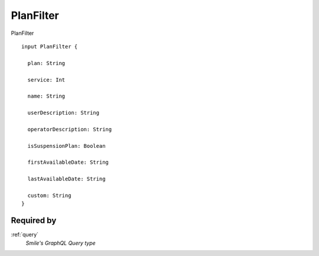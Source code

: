 .. _planfilter:

PlanFilter
==========
PlanFilter

::

  input PlanFilter {
  
    plan: String

    service: Int

    name: String

    userDescription: String

    operatorDescription: String

    isSuspensionPlan: Boolean

    firstAvailableDate: String

    lastAvailableDate: String

    custom: String
  }

Required by
-----------
:ref:`query`
  *Smile's GraphQL Query type*
